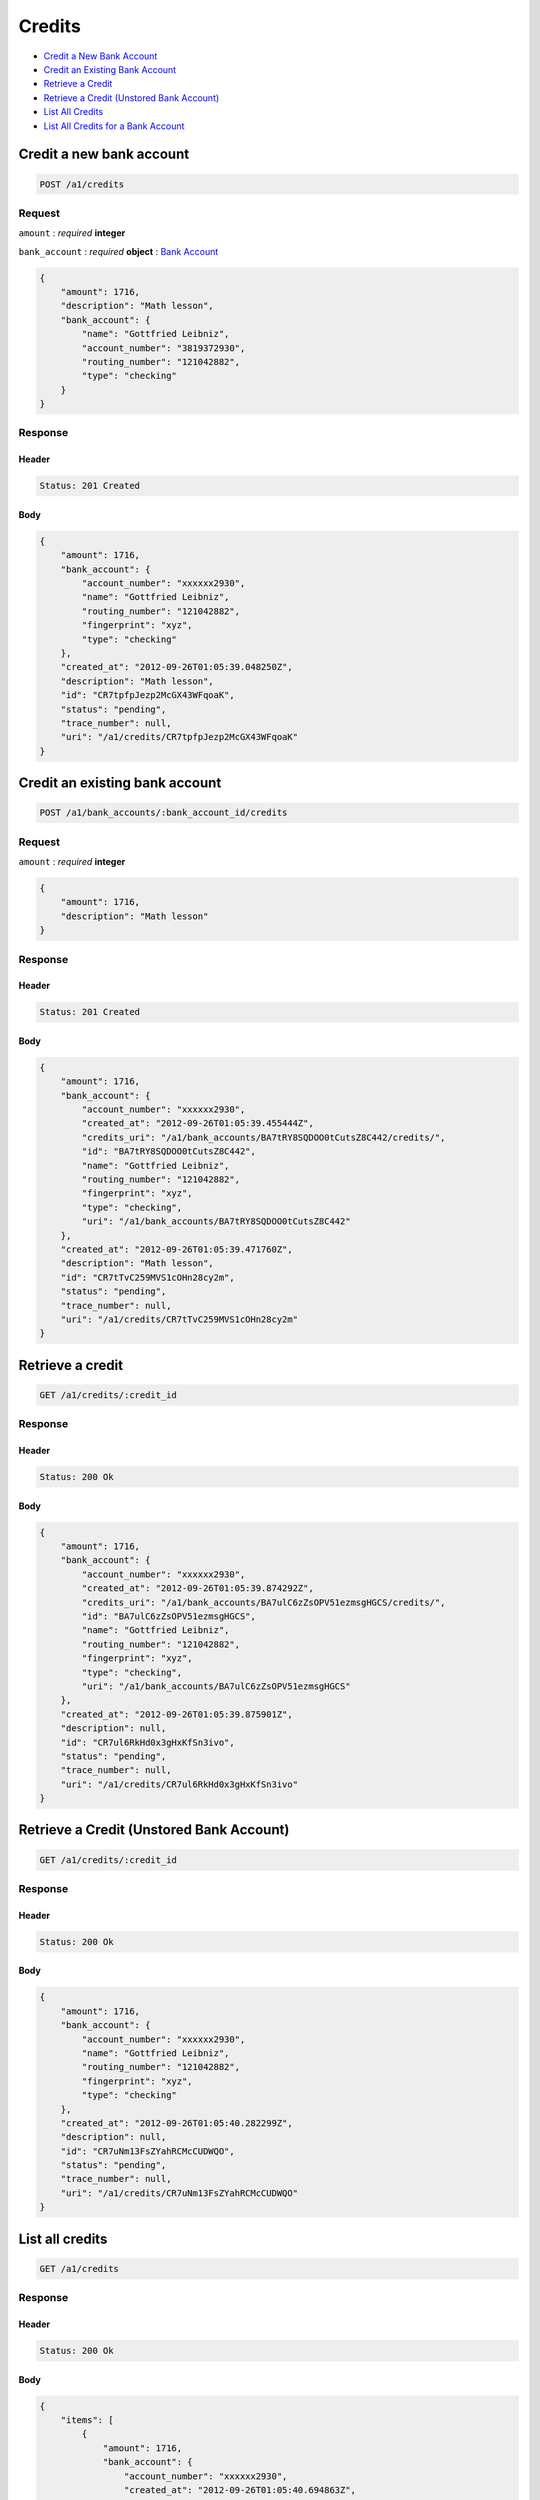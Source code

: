 Credits
=======

-  `Credit a New Bank Account`_
-  `Credit an Existing Bank Account`_
-  `Retrieve a Credit`_
-  `Retrieve a Credit (Unstored Bank Account)`_
-  `List All Credits`_
-  `List All Credits for a Bank Account`_


Credit a new bank account
-------------------------

.. code::

    POST /a1/credits


Request
~~~~~~~

``amount``
: *required* **integer**

``bank_account``
: *required* **object**
: `Bank Account <./bank_accounts.rst>`_

.. code:: javascript

    {
        "amount": 1716,
        "description": "Math lesson",
        "bank_account": {
            "name": "Gottfried Leibniz",
            "account_number": "3819372930",
            "routing_number": "121042882",
            "type": "checking"
        }
    }

Response
~~~~~~~~

Header
^^^^^^

.. code::

    Status: 201 Created

Body
^^^^

.. code:: javascript


    {
        "amount": 1716,
        "bank_account": {
            "account_number": "xxxxxx2930",
            "name": "Gottfried Leibniz",
            "routing_number": "121042882",
            "fingerprint": "xyz",
            "type": "checking"
        },
        "created_at": "2012-09-26T01:05:39.048250Z",
        "description": "Math lesson",
        "id": "CR7tpfpJezp2McGX43WFqoaK",
        "status": "pending",
        "trace_number": null,
        "uri": "/a1/credits/CR7tpfpJezp2McGX43WFqoaK"
    }



Credit an existing bank account
-------------------------------

.. code::

    POST /a1/bank_accounts/:bank_account_id/credits


Request
~~~~~~~

``amount``
: *required* **integer**

.. code:: javascript

    {
        "amount": 1716,
        "description": "Math lesson"
    }

Response
~~~~~~~~

Header
^^^^^^

.. code::

    Status: 201 Created

Body
^^^^

.. code:: javascript


    {
        "amount": 1716,
        "bank_account": {
            "account_number": "xxxxxx2930",
            "created_at": "2012-09-26T01:05:39.455444Z",
            "credits_uri": "/a1/bank_accounts/BA7tRY8SQDOO0tCutsZ8C442/credits/",
            "id": "BA7tRY8SQDOO0tCutsZ8C442",
            "name": "Gottfried Leibniz",
            "routing_number": "121042882",
            "fingerprint": "xyz",
            "type": "checking",
            "uri": "/a1/bank_accounts/BA7tRY8SQDOO0tCutsZ8C442"
        },
        "created_at": "2012-09-26T01:05:39.471760Z",
        "description": "Math lesson",
        "id": "CR7tTvC259MVS1cOHn28cy2m",
        "status": "pending",
        "trace_number": null,
        "uri": "/a1/credits/CR7tTvC259MVS1cOHn28cy2m"
    }



Retrieve a credit
-----------------

.. code::

    GET /a1/credits/:credit_id


Response
~~~~~~~~

Header
^^^^^^

.. code::

    Status: 200 Ok

Body
^^^^

.. code:: javascript


    {
        "amount": 1716,
        "bank_account": {
            "account_number": "xxxxxx2930",
            "created_at": "2012-09-26T01:05:39.874292Z",
            "credits_uri": "/a1/bank_accounts/BA7ulC6zZsOPV51ezmsgHGCS/credits/",
            "id": "BA7ulC6zZsOPV51ezmsgHGCS",
            "name": "Gottfried Leibniz",
            "routing_number": "121042882",
            "fingerprint": "xyz",
            "type": "checking",
            "uri": "/a1/bank_accounts/BA7ulC6zZsOPV51ezmsgHGCS"
        },
        "created_at": "2012-09-26T01:05:39.875901Z",
        "description": null,
        "id": "CR7ul6RkHd0x3gHxKfSn3ivo",
        "status": "pending",
        "trace_number": null,
        "uri": "/a1/credits/CR7ul6RkHd0x3gHxKfSn3ivo"
    }

Retrieve a Credit (Unstored Bank Account)
-----------------------------------------

.. code::

    GET /a1/credits/:credit_id

Response
~~~~~~~~

Header
^^^^^^

.. code::

    Status: 200 Ok

Body
^^^^

.. code:: javascript


    {
        "amount": 1716,
        "bank_account": {
            "account_number": "xxxxxx2930",
            "name": "Gottfried Leibniz",
            "routing_number": "121042882",
            "fingerprint": "xyz",
            "type": "checking"
        },
        "created_at": "2012-09-26T01:05:40.282299Z",
        "description": null,
        "id": "CR7uNm13FsZYahRCMcCUDWQO",
        "status": "pending",
        "trace_number": null,
        "uri": "/a1/credits/CR7uNm13FsZYahRCMcCUDWQO"
    }



List all credits
----------------

.. code::

    GET /a1/credits


Response
~~~~~~~~

Header
^^^^^^

.. code::

    Status: 200 Ok

Body
^^^^

.. code:: javascript


    {
        "items": [
            {
                "amount": 1716,
                "bank_account": {
                    "account_number": "xxxxxx2930",
                    "created_at": "2012-09-26T01:05:40.694863Z",
                    "credits_uri": "/a1/bank_accounts/BA7vgPFGKKvzhxFx8xcFiwJk/credits/",
                    "id": "BA7vgPFGKKvzhxFx8xcFiwJk",
                    "name": "Gottfried Leibniz",
                    "routing_number": "121042882",
                    "fingerprint": "xyz",
                    "type": "checking",
                    "uri": "/a1/bank_accounts/BA7vgPFGKKvzhxFx8xcFiwJk"
                },
                "created_at": "2012-09-26T01:05:40.696339Z",
                "description": null,
                "id": "CR7vglingcQmlsru3ydzKcAO",
                "status": "pending",
                "trace_number": null,
                "uri": "/a1/credits/CR7vglingcQmlsru3ydzKcAO"
            },
            {
                "amount": 1716,
                "bank_account": {
                    "account_number": "xxxxxx2930",
                    "created_at": "2012-09-26T01:05:40.706645Z",
                    "credits_uri": "/a1/bank_accounts/BA7vhIcSRabWuw67ZQt34n7Y/credits/",
                    "id": "BA7vhIcSRabWuw67ZQt34n7Y",
                    "name": "Gottfried Leibniz",
                    "routing_number": "121042882",
                    "fingerprint": "xyz",
                    "type": "checking",
                    "uri": "/a1/bank_accounts/BA7vhIcSRabWuw67ZQt34n7Y"
                },
                "created_at": "2012-09-26T01:05:40.707124Z",
                "description": null,
                "id": "CR7vhF70LzK8YRfGXraqXuoG",
                "status": "pending",
                "trace_number": null,
                "uri": "/a1/credits/CR7vhF70LzK8YRfGXraqXuoG"
            },
            {
                "amount": 1716,
                "bank_account": {
                    "account_number": "xxxxxx2930",
                    "created_at": "2012-09-26T01:05:40.713831Z",
                    "credits_uri": "/a1/bank_accounts/BA7vid5DNb8AX9rD2Jehni0q/credits/",
                    "id": "BA7vid5DNb8AX9rD2Jehni0q",
                    "name": "Gottfried Leibniz",
                    "routing_number": "121042882",
                    "fingerprint": "xyz",
                    "type": "checking",
                    "uri": "/a1/bank_accounts/BA7vid5DNb8AX9rD2Jehni0q"
                },
                "created_at": "2012-09-26T01:05:40.714570Z",
                "description": null,
                "id": "CR7viaeJ3HkaQg9cUNjiLW7o",
                "status": "pending",
                "trace_number": null,
                "uri": "/a1/credits/CR7viaeJ3HkaQg9cUNjiLW7o"
            }
        ]
    }



List all credits for a bank account
-----------------------------------

.. code::

    GET /a1/bank_accounts/:bank_account_id/credits


Response
~~~~~~~~

Header
^^^^^^

.. code::

    Status: 200 Ok

Body
^^^^

.. code:: javascript


    {
        "items": [
            {
                "amount": 221970,
                "bank_account": {
                    "account_number": "xxxxxx2930",
                    "created_at": "2012-09-26T01:05:41.115769Z",
                    "credits_uri": "/a1/bank_accounts/BA7vJLojGjlpqpAtrTsZPeVY/credits/",
                    "id": "BA7vJLojGjlpqpAtrTsZPeVY",
                    "name": "Gottfried Leibniz",
                    "routing_number": "121042882",
                    "fingerprint": "xyz",
                    "type": "checking",
                    "uri": "/a1/bank_accounts/BA7vJLojGjlpqpAtrTsZPeVY"
                },
                "created_at": "2012-09-26T01:05:41.132034Z",
                "description": null,
                "id": "CR7vLhh8XvtzUuMJBW53DXce",
                "status": "pending",
                "trace_number": null,
                "uri": "/a1/credits/CR7vLhh8XvtzUuMJBW53DXce"
            },
            {
                "amount": 4281906,
                "bank_account": {
                    "account_number": "xxxxxx2930",
                    "created_at": "2012-09-26T01:05:41.115769Z",
                    "credits_uri": "/a1/bank_accounts/BA7vJLojGjlpqpAtrTsZPeVY/credits/",
                    "id": "BA7vJLojGjlpqpAtrTsZPeVY",
                    "name": "Gottfried Leibniz",
                    "routing_number": "121042882",
                    "fingerprint": "xyz",
                    "type": "checking",
                    "uri": "/a1/bank_accounts/BA7vJLojGjlpqpAtrTsZPeVY"
                },
                "created_at": "2012-09-26T01:05:41.142644Z",
                "description": null,
                "id": "CR7vM5mxthVqq1HKl3hFT90u",
                "status": "pending",
                "trace_number": null,
                "uri": "/a1/credits/CR7vM5mxthVqq1HKl3hFT90u"
            },
            {
                "amount": 1300,
                "bank_account": {
                    "account_number": "xxxxxx2930",
                    "created_at": "2012-09-26T01:05:41.115769Z",
                    "credits_uri": "/a1/bank_accounts/BA7vJLojGjlpqpAtrTsZPeVY/credits/",
                    "id": "BA7vJLojGjlpqpAtrTsZPeVY",
                    "name": "Gottfried Leibniz",
                    "routing_number": "121042882",
                    "fingerprint": "xyz",
                    "type": "checking",
                    "uri": "/a1/bank_accounts/BA7vJLojGjlpqpAtrTsZPeVY"
                },
                "created_at": "2012-09-26T01:05:41.151774Z",
                "description": null,
                "id": "CR7vMIyVhoWcTwAsQRKZdwjU",
                "status": "pending",
                "trace_number": null,
                "uri": "/a1/credits/CR7vMIyVhoWcTwAsQRKZdwjU"
            }
        ]
    }